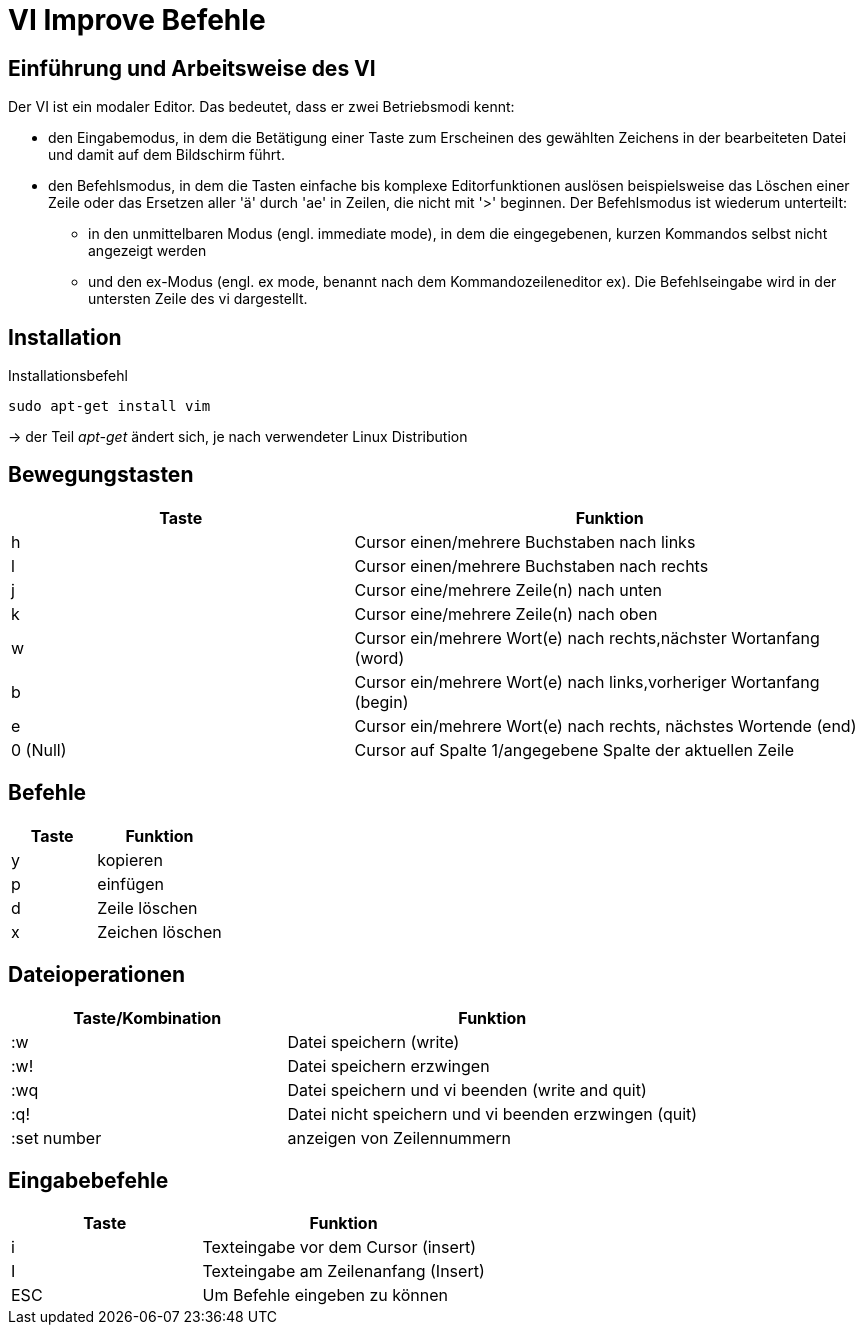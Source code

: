 = VI Improve Befehle

== Einführung und Arbeitsweise des VI

Der VI ist ein modaler Editor. Das bedeutet, dass er zwei Betriebsmodi kennt:

* den Eingabemodus, in dem die Betätigung einer Taste zum Erscheinen des gewählten Zeichens in der bearbeiteten Datei und damit auf dem Bildschirm führt.

* den Befehlsmodus, in dem die Tasten einfache bis komplexe Editorfunktionen auslösen beispielsweise das Löschen einer Zeile oder das Ersetzen aller 'ä' durch 'ae' in Zeilen, die nicht mit '>' beginnen. Der Befehlsmodus ist wiederum unterteilt:

** in den unmittelbaren Modus (engl. immediate mode), in dem die eingegebenen, kurzen Kommandos selbst nicht angezeigt werden

** und den ex-Modus (engl. ex mode, benannt nach dem Kommandozeileneditor ex). Die Befehlseingabe wird in der untersten Zeile des vi dargestellt.



== Installation


[bash,source]
.Installationsbefehl
----
sudo apt-get install vim
----
-> der Teil _apt-get_ ändert sich, je nach verwendeter Linux Distribution


== Bewegungstasten
[width="100%",cols="<40,<60",options="header"]
|===

|Taste
|Funktion

|h 
|Cursor einen/mehrere Buchstaben nach links

|l
|Cursor einen/mehrere Buchstaben nach rechts

|j
|Cursor eine/mehrere Zeile(n) nach unten

|k
|Cursor eine/mehrere Zeile(n) nach oben

|w
|Cursor ein/mehrere Wort(e) nach rechts,nächster Wortanfang (word)

|b
|Cursor ein/mehrere Wort(e) nach links,vorheriger Wortanfang (begin)

|e
|Cursor ein/mehrere Wort(e) nach rechts, nächstes Wortende (end)

|0 (Null)
|Cursor auf Spalte 1/angegebene Spalte der aktuellen Zeile
|===

== Befehle 

[width="100%",cols="<40,<60",options="header"]
|===

|Taste
|Funktion

|y 
|kopieren 

|p  
|einfügen 

|d
|Zeile löschen 

|x 
|Zeichen löschen

|===

== Dateioperationen

[width="100%",cols="<40,<60",options="header"]
|===
| Taste/Kombination
| Funktion

|  :w
|  Datei speichern (write)

|  :w!
|  Datei speichern erzwingen

|  :wq
|  Datei speichern und vi beenden (write and quit)

|  :q!
|  Datei nicht speichern und vi beenden erzwingen (quit)



|  :set number
|  anzeigen von Zeilennummern
|===

== Eingabebefehle

[width="100%",cols="<40,<60",options="header"]
|===
|  Taste
|  Funktion

|  i
|  Texteingabe vor dem Cursor (insert)

|  I
|  Texteingabe am Zeilenanfang (Insert)

|  ESC 
|  Um Befehle eingeben zu können
|===



